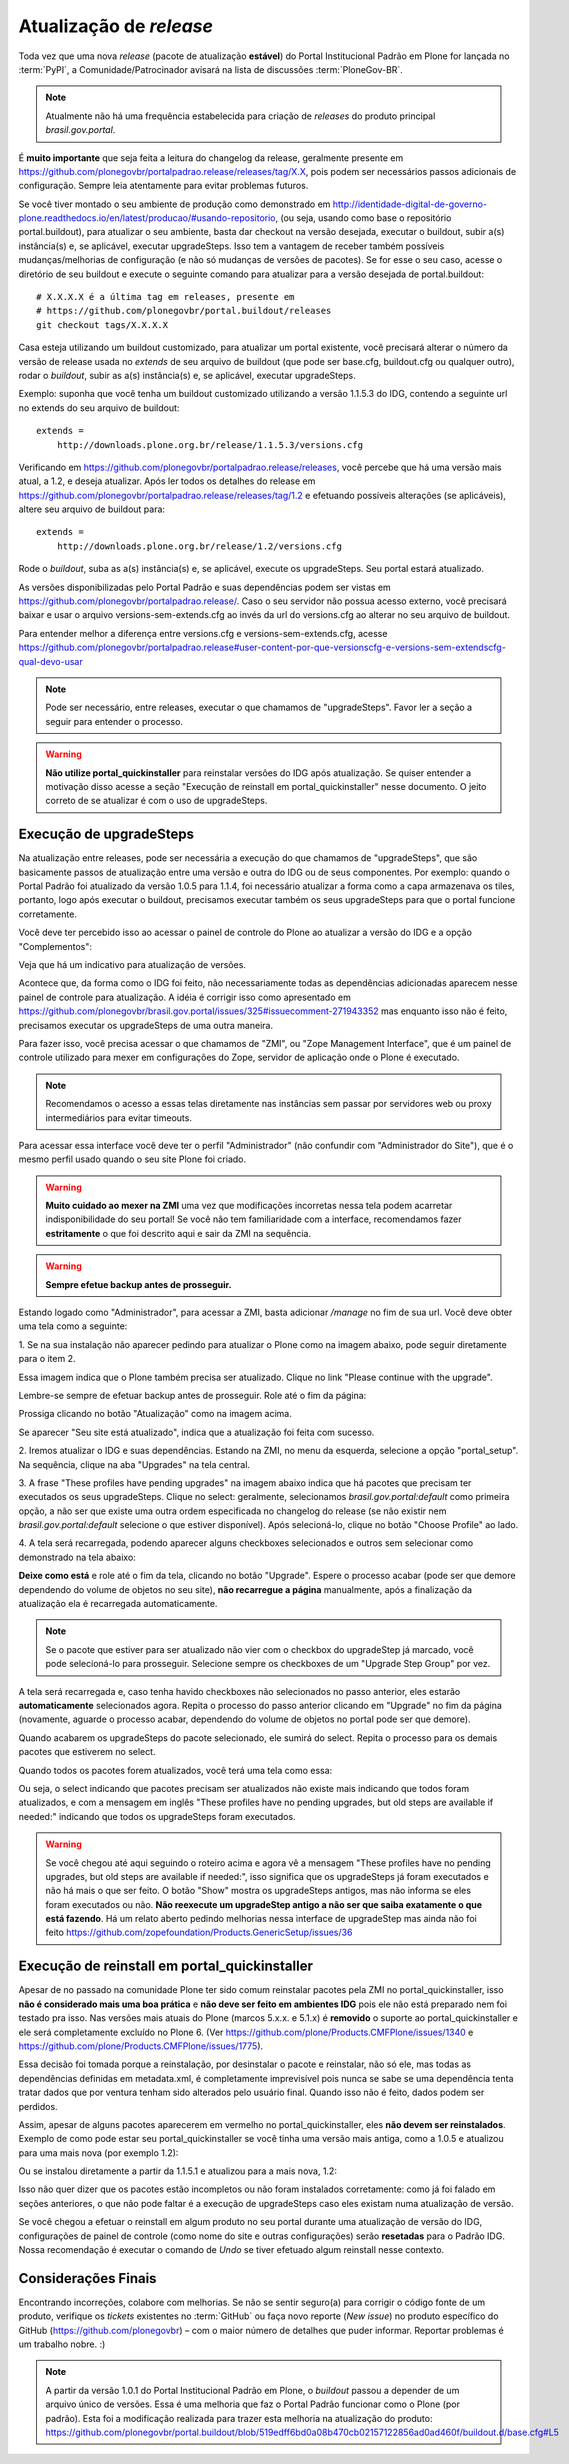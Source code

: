 ==========================================
Atualização de *release*
==========================================

Toda vez que uma nova *release* (pacote de atualização **estável**) do Portal
Institucional Padrão em Plone for lançada no :term:`PyPI`, a Comunidade/Patrocinador avisará
na lista de discussões :term:`PloneGov-BR`.

.. note :: Atualmente não há uma frequência estabelecida para criação de
           *releases* do produto principal *brasil.gov.portal*.

É **muito importante** que seja feita a leitura do changelog da release, geralmente
presente em https://github.com/plonegovbr/portalpadrao.release/releases/tag/X.X, pois podem
ser necessários passos adicionais de configuração. Sempre leia atentamente para
evitar problemas futuros.

Se você tiver montado o seu ambiente de produção como demonstrado em
http://identidade-digital-de-governo-plone.readthedocs.io/en/latest/producao/#usando-repositorio,
(ou seja, usando como base o repositório portal.buildout), para atualizar o seu ambiente,  
basta dar checkout na versão desejada, executar o buildout, subir a(s) instância(s) e,  
se aplicável, executar upgradeSteps. Isso tem a vantagem de receber também possíveis  
mudanças/melhorias de configuração (e não só mudanças de versões de pacotes). Se  
for esse o seu caso, acesse o diretório de seu buildout e execute o seguinte comando  
para atualizar para a versão desejada de portal.buildout:

::

    # X.X.X.X é a última tag em releases, presente em
    # https://github.com/plonegovbr/portal.buildout/releases
    git checkout tags/X.X.X.X

Casa esteja utilizando um buildout customizado, para atualizar um portal existente,
você precisará alterar o número da versão de release usada no *extends* de seu arquivo
de buildout (que pode ser base.cfg, buildout.cfg ou qualquer outro), rodar o
*buildout*, subir as a(s) instância(s) e, se aplicável, executar upgradeSteps.

Exemplo: suponha que você tenha um buildout customizado utilizando a versão
1.1.5.3 do IDG, contendo a seguinte url no extends do seu arquivo de buildout:

::

    extends =
        http://downloads.plone.org.br/release/1.1.5.3/versions.cfg

Verificando em https://github.com/plonegovbr/portalpadrao.release/releases, você percebe
que há uma versão mais atual, a 1.2, e deseja atualizar. Após ler todos os
detalhes do release em https://github.com/plonegovbr/portalpadrao.release/releases/tag/1.2
e efetuando possíveis alterações (se aplicáveis), altere seu arquivo de buildout para:

::

    extends =
        http://downloads.plone.org.br/release/1.2/versions.cfg

Rode o *buildout*, suba as a(s) instância(s) e, se aplicável, execute os upgradeSteps.
Seu portal estará atualizado.

As versões disponibilizadas pelo Portal Padrão e suas dependências podem ser vistas em
https://github.com/plonegovbr/portalpadrao.release/. Caso o seu servidor não
possua acesso externo, você precisará baixar e usar o arquivo versions-sem-extends.cfg ao
invés da url do versions.cfg ao alterar no seu arquivo de buildout.

Para entender melhor a diferença entre versions.cfg e versions-sem-extends.cfg, acesse
https://github.com/plonegovbr/portalpadrao.release#user-content-por-que-versionscfg-e-versions-sem-extendscfg-qual-devo-usar

.. note :: Pode ser necessário, entre releases, executar o que chamamos de
           "upgradeSteps". Favor ler a seção a seguir para entender o processo.

.. warning :: **Não utilize portal_quickinstaller** para reinstalar versões do IDG
              após atualização. Se quiser entender a motivação disso acesse a
              seção "Execução de reinstall em portal_quickinstaller" nesse
              documento. O jeito correto de se atualizar é com o uso de
              upgradeSteps.

Execução de upgradeSteps
------------------------

Na atualização entre releases, pode ser necessária a execução do que chamamos
de "upgradeSteps", que são basicamente passos de atualização entre uma versão
e outra do IDG ou de seus componentes. Por exemplo: quando o Portal Padrão foi
atualizado da versão 1.0.5 para 1.1.4, foi necessário atualizar a forma como a
capa armazenava os tiles, portanto, logo após executar o buildout, precisamos
executar também os seus upgradeSteps para que o portal funcione corretamente.

Você deve ter percebido isso ao acessar o painel de controle do Plone ao
atualizar a versão do IDG e a opção "Complementos":

.. image:: images/controlpanel.png

Veja que há um indicativo para atualização de versões.

Acontece que, da forma como o IDG foi feito, não necessariamente todas as
dependências adicionadas aparecem nesse painel de controle para atualização.
A idéia é corrigir isso como apresentado em
https://github.com/plonegovbr/brasil.gov.portal/issues/325#issuecomment-271943352
mas enquanto isso não é feito, precisamos executar os upgradeSteps de
uma outra maneira.

Para fazer isso, você precisa acessar o que chamamos de "ZMI", ou
"Zope Management Interface", que é um painel de controle utilizado para mexer
em configurações do Zope, servidor de aplicação onde o Plone é executado.

.. note :: Recomendamos o acesso a essas telas diretamente nas instâncias sem
           passar por servidores web ou proxy intermediários para evitar timeouts.

Para acessar essa interface você deve ter o perfil "Administrador" (não
confundir com "Administrador do Site"), que é o mesmo perfil usado quando o
seu site Plone foi criado.

.. warning :: **Muito cuidado ao mexer na ZMI** uma vez que modificações
              incorretas nessa tela podem acarretar indisponibilidade do seu
              portal! Se você não tem familiaridade com a interface, recomendamos
              fazer **estritamente** o que foi descrito aqui e sair da ZMI na
              sequência.

.. warning :: **Sempre efetue backup antes de prosseguir.**

Estando logado como "Administrador", para acessar a ZMI, basta adicionar `/manage`
no fim de sua url. Você deve obter uma tela como a seguinte:

1. Se na sua instalação não aparecer pedindo para atualizar o Plone como na
imagem abaixo, pode seguir diretamente para o item 2.

.. image:: images/zmi01.png

Essa imagem indica que o Plone também precisa ser atualizado. Clique no link
"Please continue with the upgrade".

.. image:: images/zmi02.png

Lembre-se sempre de efetuar backup antes de prosseguir. Role até o fim da página:

.. image:: images/zmi03.png

Prossiga clicando no botão "Atualização" como na imagem acima.

.. image:: images/zmi04.png

Se aparecer "Seu site está atualizado", indica que a atualização foi feita com
sucesso.

2. Iremos atualizar o IDG e suas dependências. Estando na ZMI, no menu da
esquerda, selecione a opção "portal_setup". Na sequência, clique na aba
"Upgrades" na tela central.

.. image:: images/zmi05.png

3. A frase "These profiles have pending upgrades" na imagem abaixo indica que
há pacotes que precisam ter executados os seus upgradeSteps. Clique no select:
geralmente, selecionamos `brasil.gov.portal:default` como primeira opção, a não
ser que existe uma outra ordem especificada no changelog do release (se não existir
nem `brasil.gov.portal:default` selecione o que estiver disponível). Após selecioná-lo,
clique no botão "Choose Profile" ao lado.

.. image:: images/zmi06.png

4. A tela será recarregada, podendo aparecer alguns checkboxes selecionados e
outros sem selecionar como demonstrado na tela abaixo:

.. image:: images/zmi07.png

**Deixe como está** e role até o fim da tela, clicando no botão "Upgrade". Espere
o processo acabar (pode ser que demore dependendo do volume de objetos no seu site),
**não recarregue a página** manualmente, após a finalização da atualização ela é
recarregada automaticamente.

.. note :: Se o pacote que estiver para ser atualizado não vier com o checkbox
           do upgradeStep já marcado, você pode selecioná-lo para prosseguir.
           Selecione sempre os checkboxes de um "Upgrade Step Group" por vez.

.. image:: images/zmi07_01.png

A tela será recarregada e, caso tenha havido checkboxes não selecionados no passo
anterior, eles estarão **automaticamente** selecionados agora. Repita o processo
do passo anterior clicando em "Upgrade" no fim da página (novamente, aguarde o
processo acabar, dependendo do volume de objetos no portal pode ser que demore).

.. image:: images/zmi08.png

Quando acabarem os upgradeSteps do pacote selecionado, ele sumirá do select.
Repita o processo para os demais pacotes que estiverem no select.

Quando todos os pacotes forem atualizados, você terá uma tela como essa:

.. image:: images/zmi09.png

Ou seja, o select indicando que pacotes precisam ser atualizados não existe mais
indicando que todos foram atualizados, e com a mensagem em inglês "These profiles
have no pending upgrades, but old steps are available if needed:" indicando que todos
os upgradeSteps foram executados.

.. warning :: Se você chegou até aqui seguindo o roteiro acima e agora vê a mensagem
              "These profiles have no pending upgrades, but old steps are available
              if needed:", isso significa que os upgradeSteps já foram executados e
              não há mais o que ser feito. O botão "Show" mostra os upgradeSteps antigos,
              mas não informa se eles foram executados ou não. **Não reexecute um upgradeStep 
              antigo a não ser que saiba exatamente o que está fazendo**. Há um relato aberto 
              pedindo melhorias nessa interface de upgradeStep mas ainda não foi feito
              https://github.com/zopefoundation/Products.GenericSetup/issues/36

Execução de reinstall em portal_quickinstaller
----------------------------------------------

Apesar de no passado na comunidade Plone ter sido comum reinstalar pacotes pela
ZMI no portal_quickinstaller, isso **não é considerado mais uma boa prática** e
**não deve ser feito em ambientes IDG** pois ele não está preparado nem foi
testado pra isso. Nas versões mais atuais do Plone (marcos 5.x.x. e 5.1.x) é
**removido** o suporte ao portal_quickinstaller e ele será completamente
excluído no Plone 6.
(Ver https://github.com/plone/Products.CMFPlone/issues/1340 e
https://github.com/plone/Products.CMFPlone/issues/1775).

Essa decisão foi tomada porque a reinstalação, por desinstalar o pacote e
reinstalar, não só ele, mas todas as dependências definidas em metadata.xml, é
completamente imprevisível pois nunca se sabe se uma dependência tenta tratar
dados que por ventura tenham sido alterados pelo usuário final. Quando isso não
é feito, dados podem ser perdidos.

Assim, apesar de alguns pacotes aparecerem em vermelho no portal_quickinstaller,
eles **não devem ser reinstalados**. Exemplo de como pode estar seu portal_quickinstaller
se você tinha uma versão mais antiga, como a 1.0.5 e atualizou para uma mais nova
(por exemplo 1.2):

.. image:: images/zmi10.png

Ou se instalou diretamente a partir da 1.1.5.1 e atualizou para a mais nova,
1.2:

.. image:: images/zmi11.png

Isso não quer dizer que os pacotes estão incompletos ou não foram instalados
corretamente: como já foi falado em seções anteriores,  o que não pode faltar é
a execução de upgradeSteps caso eles existam numa atualização de versão.

Se você chegou a efetuar o reinstall em algum produto no seu portal durante uma
atualização de versão do IDG, configurações de painel de controle (como nome
do site e outras configurações) serão **resetadas** para o Padrão IDG. Nossa
recomendação é executar o comando de `Undo` se tiver efetuado algum reinstall
nesse contexto.

Considerações Finais
--------------------

Encontrando incorreções, colabore com melhorias. Se não se sentir seguro(a) para
corrigir o código fonte de um produto, verifique os *tickets* existentes no
:term:`GitHub` ou faça novo reporte (*New issue*) no produto específico do GitHub
(https://github.com/plonegovbr) – com o maior número de detalhes que puder informar.
Reportar problemas é um trabalho nobre. :)

.. note :: A partir da versão 1.0.1 do Portal Institucional Padrão em Plone, o
           *buildout* passou a depender de um arquivo único de versões. Essa é uma
           melhoria que faz o Portal Padrão funcionar como o Plone (por padrão).
           Esta foi a modificação realizada para trazer esta melhoria na atualização
           do produto:
           https://github.com/plonegovbr/portal.buildout/blob/519edff6bd0a08b470cb02157122856ad0ad460f/buildout.d/base.cfg#L5
